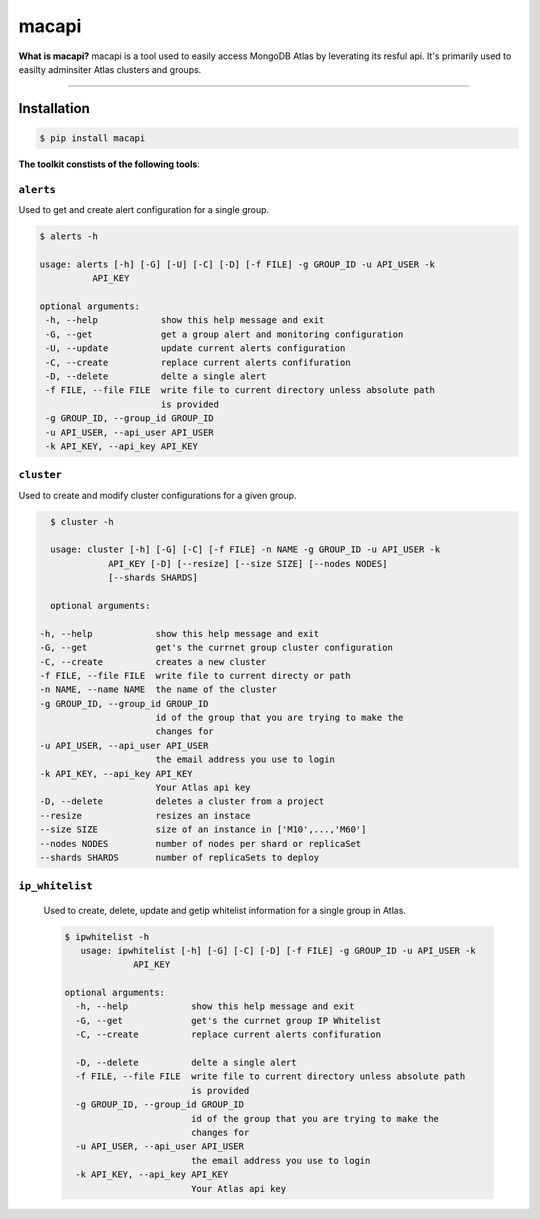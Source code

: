 ======
macapi
======

|Python 27|

**What is macapi?** macapi is a tool used to easily access MongoDB Atlas by leverating its resful api. It's primarily used to easilty adminsiter Atlas clusters and groups.



.. figure:: https://github.com/dmcna005/macapi/blob/master/macapi.png
   :alt: macapi
--------------------------------------------------

Installation
------------

.. code-block:: console

    $ pip install macapi

**The toolkit constists of the following tools**:


``alerts``
~~~~~~~~~~

Used to get and create alert configuration for a single group.

.. code-block:: console

    $ alerts -h
    
    usage: alerts [-h] [-G] [-U] [-C] [-D] [-f FILE] -g GROUP_ID -u API_USER -k
              API_KEY
              
    optional arguments:
     -h, --help            show this help message and exit
     -G, --get             get a group alert and monitoring configuration
     -U, --update          update current alerts configuration
     -C, --create          replace current alerts confifuration
     -D, --delete          delte a single alert
     -f FILE, --file FILE  write file to current directory unless absolute path
                           is provided
     -g GROUP_ID, --group_id GROUP_ID
     -u API_USER, --api_user API_USER
     -k API_KEY, --api_key API_KEY

  
``cluster``
~~~~~~~~~~~

Used to create and modify cluster configurations for a given group.

.. code-block:: console

    $ cluster -h
    
    usage: cluster [-h] [-G] [-C] [-f FILE] -n NAME -g GROUP_ID -u API_USER -k
               API_KEY [-D] [--resize] [--size SIZE] [--nodes NODES]
               [--shards SHARDS]
               
    optional arguments:

  -h, --help            show this help message and exit
  -G, --get             get's the currnet group cluster configuration
  -C, --create          creates a new cluster
  -f FILE, --file FILE  write file to current directy or path
  -n NAME, --name NAME  the name of the cluster
  -g GROUP_ID, --group_id GROUP_ID
                        id of the group that you are trying to make the
                        changes for
  -u API_USER, --api_user API_USER
                        the email address you use to login
  -k API_KEY, --api_key API_KEY
                        Your Atlas api key
  -D, --delete          deletes a cluster from a project
  --resize              resizes an instace
  --size SIZE           size of an instance in ['M10',...,'M60']
  --nodes NODES         number of nodes per shard or replicaSet
  --shards SHARDS       number of replicaSets to deploy
      
   
``ip_whitelist``
~~~~~~~~~~~~~~~~

 Used to create, delete, update and getip whitelist information for a single group in Atlas.
 
 .. code-block:: console
      
      $ ipwhitelist -h
         usage: ipwhitelist [-h] [-G] [-C] [-D] [-f FILE] -g GROUP_ID -u API_USER -k
                   API_KEY

      optional arguments:
        -h, --help            show this help message and exit
        -G, --get             get's the currnet group IP Whitelist
        -C, --create          replace current alerts confifuration

        -D, --delete          delte a single alert
        -f FILE, --file FILE  write file to current directory unless absolute path
                              is provided
        -g GROUP_ID, --group_id GROUP_ID
                              id of the group that you are trying to make the
                              changes for
        -u API_USER, --api_user API_USER
                              the email address you use to login
        -k API_KEY, --api_key API_KEY
                              Your Atlas api key
      




.. |Python 27| image:: https://img.shields.io/badge/Python-2.7-brightgreen.svg?style=flat
   :target: http://python.org
